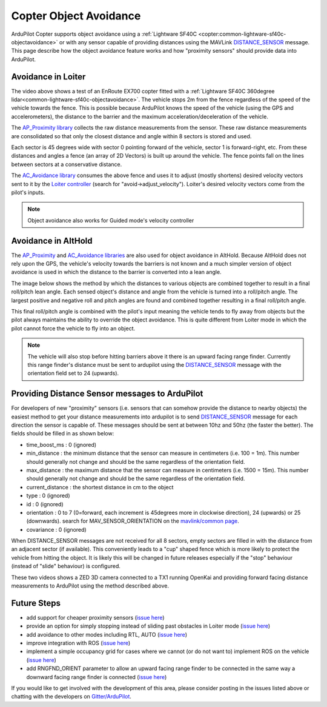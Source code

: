 .. _code-overview-object-avoidance:

=======================
Copter Object Avoidance
=======================

ArduPilot Copter supports object avoidance using a :ref:`Lightware SF40C <copter:common-lightware-sf40c-objectavoidance>` or with any sensor capable of providing distances using the MAVLink `DISTANCE_SENSOR <http://mavlink.org/messages/common#DISTANCE_SENSOR>`__ message.
This page describe how the object avoidance feature works and how "proximity sensors" should provide data into ArduPilot.

Avoidance in Loiter
===================

..  youtube:: BDBSpR1Dw_8
    :width: 100%

The video above shows a test of an EnRoute EX700 copter fitted with a :ref:`Lightware SF40C 360degree lidar<common-lightware-sf40c-objectavoidance>`.
The vehicle stops 2m from the fence regardless of the speed of the vehicle towards the fence.
This is possible because ArduPilot knows the speed of the vehicle (using the GPS and accelerometers), the distance to the barrier and the maximum acceleration/deceleration of the vehicle.

The `AP_Proximity library <https://github.com/ArduPilot/ardupilot/tree/master/libraries/AP_Proximity>`__ collects the raw distance measurements from the sensor.
These raw distance measurements are consolidated so that only the closest distance and angle within 8 sectors is stored and used.

Each sector is 45 degrees wide with sector 0 pointing forward of the vehicle, sector 1 is forward-right, etc.
From these distances and angles a fence (an array of 2D Vectors) is built up around the vehicle.  The fence points fall on the lines between sectors at a conservative distance.

.. image:: ../images/code-overview-object-avoidance1.png
    :target: ../_images/code-overview-object-avoidance1.png

The `AC_Avoidance library <https://github.com/ArduPilot/ardupilot/tree/master/libraries/AC_Avoidance>`__ consumes the above fence and uses it to adjust (mostly shortens) desired velocity vectors sent to it by
the `Loiter controller <https://github.com/ArduPilot/ardupilot/blob/master/libraries/AC_WPNav/AC_WPNav.cpp#L302>`__ (search for "avoid->adjust_velocity").  Loiter's desired velocity vectors come from the pilot's inputs.

.. note::

   Object avoidance also works for Guided mode's velocity controller

Avoidance in AltHold
====================

The `AP_Proximity <https://github.com/ArduPilot/ardupilot/tree/master/libraries/AP_Proximity>`__ and `AC_Avoidance libraries <https://github.com/ArduPilot/ardupilot/tree/master/libraries/AC_Avoidance>`__ are also used
for object avoidance in AltHold.  Because AltHold does not rely upon the GPS, the vehicle's velocity towards the barriers is not known and a much simpler version of object avoidance is used in which
the distance to the barrier is converted into a lean angle.

The image below shows the method by which the distances to various objects are combined together to result in a final roll/pitch lean angle.
Each sensed object's distance and angle from the vehicle is turned into a roll/pitch angle.  The largest positive and negative roll and pitch angles are found and combined together resulting in a final roll/pitch angle.

.. image:: ../images/code-overview-object-avoidance2.png
    :target: ../_images/code-overview-object-avoidance2.png

This final roll/pitch angle is combined with the pilot's input meaning the vehicle tends to fly away from objects but the pilot always maintains the ability to override the object avoidance.
This is quite different from Loiter mode in which the pilot cannot force the vehicle to fly into an object.

.. note::

   The vehicle will also stop before hitting barriers above it there is an upward facing range finder.
   Currently this range finder's distance must be sent to ardupilot using the `DISTANCE_SENSOR <http://mavlink.org/messages/common#DISTANCE_SENSOR>`__ message with the orientation field set to 24 (upwards).

Providing Distance Sensor messages to ArduPilot
===============================================

For developers of new "proximity" sensors (i.e. sensors that can somehow provide the distance to nearby objects) the easiest method to get your distance measurements into ardupilot is to send `DISTANCE_SENSOR <http://mavlink.org/messages/common#DISTANCE_SENSOR>`__ message for each direction the sensor is capable of.
These messages should be sent at between 10hz and 50hz (the faster the better).  The fields should be filled in as shown below:

- time_boost_ms : 0 (ignored)
- min_distance : the minimum distance that the sensor can measure in centimeters (i.e. 100 = 1m).  This number should generally not change and should be the same regardless of the orientation field.
- max_distance : the maximum distance that the sensor can measure in centimeters (i.e. 1500 = 15m).  This number should generally not change and should be the same regardless of the orientation field.
- current_distance : the shortest distance in cm to the object
- type : 0 (ignored)
- id : 0 (ignored)
- orientation : 0 to 7 (0=forward, each increment is 45degrees more in clockwise direction), 24 (upwards) or 25 (downwards).  search for MAV_SENSOR_ORIENTATION on the `mavlink/common page <http://mavlink.org/messages/common>`__.
- covariance : 0 (ignored)

When DISTANCE_SENSOR messages are not received for all 8 sectors, empty sectors are filled in with the distance from an adjacent sector (if available).  This conveniently leads to a "cup" shaped fence which is more likely to protect the vehicle from hitting the object.
It is likely this will be changed in future releases especially if the "stop" behaviour (instead of "slide" behaviour) is configured.

.. image:: ../images/code-overview-object-avoidance3.png
    :target: ../_images/code-overview-object-avoidance3.png

These two videos shows a ZED 3D camera connected to a TX1 running OpenKai and providing forward facing distance measurements to ArduPilot using the method described above.

..  youtube:: qk_hEtRASqg
    :width: 100%

..  youtube:: MOFullt5k3g
    :width: 100%

Future Steps
============

- add support for cheaper proximity sensors (`issue here <https://github.com/ArduPilot/ardupilot/issues/5605>`__)
- provide an option for simply stopping instead of sliding past obstacles in Loiter mode (`issue here <https://github.com/ArduPilot/ardupilot/issues/5606>`__)
- add avoidance to other modes including RTL, AUTO (`issue here <https://github.com/ArduPilot/ardupilot/issues/5607>`__)
- improve integration with ROS (`issue here <https://github.com/ArduPilot/ardupilot/issues/5608>`__)
- implement a simple occupancy grid for cases where we cannot (or do not want to) implement ROS on the vehicle (`issue here <https://github.com/ArduPilot/ardupilot/issues/5609>`__)
- add RNGFND_ORIENT parameter to allow an upward facing range finder to be connected in the same way a downward facing range finder is connected (`issue here <https://github.com/ArduPilot/ardupilot/issues/5610>`__)

If you would like to get involved with the development of this area, please consider posting in the issues listed above or chatting with the developers on `Gitter/ArduPilot <https://gitter.im/ArduPilot/ardupilot>`__.
